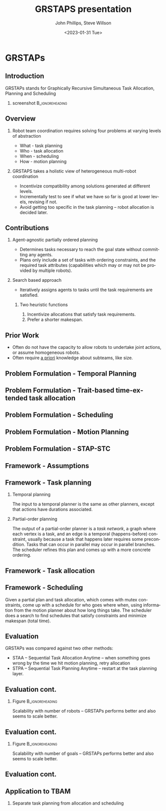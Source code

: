 #+options: ':nil *:t -:t ::t <:t H:3 \n:nil ^:t arch:headline
#+options: author:t broken-links:nil c:nil creator:nil
#+options: d:(not "LOGBOOK") date:t e:t email:nil f:t inline:t num:t
#+options: p:nil pri:nil prop:nil stat:t tags:t tasks:t tex:t
#+options: timestamp:t title:t toc:t todo:t |:t
#+title: GRSTAPS presentation
#+date: <2023-01-31 Tue>
#+author: John Phillips, Steve Willson
#+email: john@zeus
#+language: en
#+select_tags: export
#+exclude_tags: noexport
#+creator: Emacs 27.0.90 (Org mode 9.3)

#+startup: beamer
#+LaTeX_CLASS: beamer
#+LaTeX_CLASS_OPTIONS: [bigger]
#+OPTIONS: H:2

* GRSTAPs
** Introduction
GRSTAPs stands for Graphically Recursive Simultaneous Task Allocation,
Planning and Scheduling
*** screenshot                                              :B_ignoreheading:
    :PROPERTIES:
    :BEAMER_env: ignoreheading
    :BEAMER_col: 0.6
    :END:

   #+ATTR_LaTeX: :width 2in
   #+ATTR_LaTeX: :height 2in
   [[file:./fig1.jpeg]]

** Overview
*** Robot team coordination requires solving four problems at varying levels of abstraction
  - What - task planning
  - Who - task allocation
  - When - scheduling
  - How - motion planning
    
*** GRSTAPS takes a holistic view of heterogeneous multi-robot coordination
  - Incentivize compatibility among solutions generated at different
    levels.
  - Incrementally test to see if what we have so far is good at lower
    levels, revising if not.
  - Avoid getting too specific in the task planning -- robot
    allocation is decided later.

** Contributions
*** Agent-agnostic partially ordered planning
  - Determines tasks necessary to reach the goal state without
    committing any agents.
  - Plans only include a set of tasks with ordering constraints, and
    the required task attributes (capabilities which may or may not be provided
    by multiple robots).

*** Search based approach
 - Iteratively assigns agents to tasks until the task requirements are
   satisfied.
  
**** Two heuristic functions
  1. Incentivize allocations that satisfy task requirements.
  2. Prefer a shorter makespan.

** Prior Work

- Often do not have the capacity to allow robots to undertake joint
  actions, or assume homogeneous robots.
- Often require _a priori_ knowledge about subteams, like size.

** Problem Formulation - Temporal Planning

** Problem Formulation - Trait-based time-extended task allocation

** Problem Formulation - Scheduling

** Problem Formulation - Motion Planning

** Problem Formulation - STAP-STC

** Framework - Assumptions

** Framework - Task planning
*** Temporal planning
The input to a temporal planner is the same as other planners, except
that actions have durations associated.
*** Partial-order planning
The output of a partial-order planner is a /task network/, a graph
where each vertex is a task, and an edge is a temporal
(happens-before) constraint, usually because a task that happens later
requires some precondition. Tasks that can occur in parallel may occur
in parallel branches. The scheduler refines this plan and comes up
with a more concrete ordering.
** Framework - Task allocation

** Framework - Scheduling
   Given a partial plan and task allocation, which comes with mutex
   constraints, come up with a schedule for who goes where when, using
   information from the motion planner about how long things take. The
   scheduler does a search to find schedules that satisfy constraints
   and minimize makespan (total time).

** Evaluation
GRSTAPs was compared against two other methods:
- STAA -- Sequential Task Allocation Anytime -- when something goes
  wrong by the time we hit motion planning, retry allocation
- STPA -- Sequential Task Planning Anytime -- restart at the task
  planning layer.
** Evaluation cont.
*** Figure                                                  :B_ignoreheading:
    :PROPERTIES:
    :BEAMER_env: ignoreheading
    :BEAMER_col: 0.6
    :END:
    Scalability with number of robots -- GRSTAPs performs better and
    also seems to scale better.
   #+ATTR_LaTeX: :width 2.5in
   #+ATTR_LaTeX: :height 2in
   [[file:./fig9.jpeg]]
** Evaluation cont.
*** Figure                                                  :B_ignoreheading:
    :PROPERTIES:
    :BEAMER_env: ignoreheading
    :BEAMER_col: 0.6
    :END:
    Scalability with number of goals -- GRSTAPs performs better and
    also seems to scale better.
   #+ATTR_LaTeX: :width 2.5in
   #+ATTR_LaTeX: :height 2in
   [[file:./fig10.jpeg]]
** Evaluation cont.

** Application to TBAM
*** Separate task planning from allocation and scheduling
